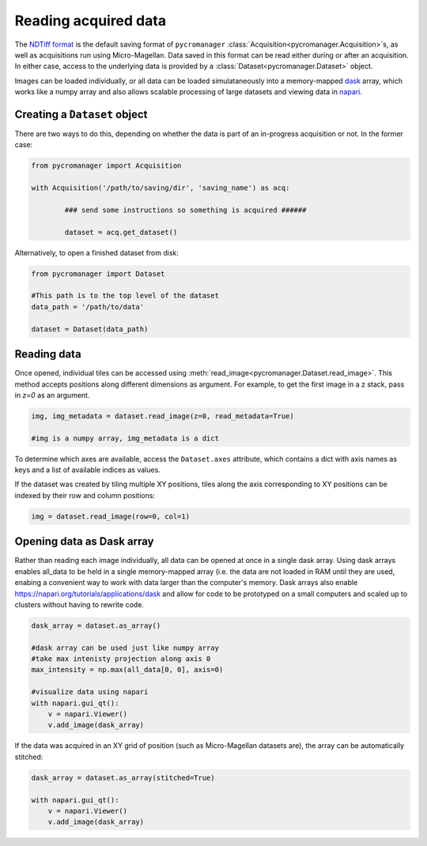 .. _reading_data:

******************************************************
Reading acquired data
******************************************************

The `NDTiff format <https://github.com/micro-manager/NDTiffStorage>`_ is the default saving format of ``pycromanager`` :class:`Acquisition<pycromanager.Acquisition>`s, as well as acquisitions run using Micro-Magellan. Data saved in this format can be read either during or after an acquisition. In either case, access to the underlying data is provided by a :class:`Dataset<pycromanager.Dataset>` object.  

Images can be loaded individually, or all data can be loaded simulataneously into a memory-mapped `dask <https://dask.org/>`_ array, which works like a numpy array and also allows scalable processing of large datasets and viewing data in `napari <https://github.com/napari/napari>`_. 

Creating a ``Dataset`` object
##############################

There are two ways to do this, depending on whether the data is part of an in-progress acquisition or not. In the former case:

.. code-block:: python

	from pycromanager import Acquisition

	with Acquisition('/path/to/saving/dir', 'saving_name') as acq:

		### send some instructions so something is acquired ######

		dataset = acq.get_dataset()

Alternatively, to open a finished dataset from disk:


.. code-block:: python

	from pycromanager import Dataset

	#This path is to the top level of the dataset 
	data_path = '/path/to/data'

	dataset = Dataset(data_path)


Reading data
##############################

Once opened, individual tiles can be accessed using :meth:`read_image<pycromanager.Dataset.read_image>`. This method accepts positions along different dimensions as argument. For example, to get the first image in a z stack, pass in `z=0` as an argument.

.. code-block:: python

	img, img_metadata = dataset.read_image(z=0, read_metadata=True)

	#img is a numpy array, img_metadata is a dict

To determine which axes are available, access the ``Dataset.axes`` attribute, which contains a dict with axis names as keys and a list of available indices as values.

If the dataset was created by tiling multiple XY positions, tiles along the axis corresponding to XY positions can be indexed 
by their row and column positions: 

.. code-block:: python

	img = dataset.read_image(row=0, col=1)


Opening data as Dask array
##############################

Rather than reading each image individually, all data can be opened at once in a single dask array. Using dask arrays enables all_data to be held in a single memory-mapped array (i.e. the data are not loaded in RAM until they are used, enabing a convenient way to work with data larger than the computer's memory. Dask arrays also enable `https://napari.org/tutorials/applications/dask <visulization in napari>`_ and allow for code to be prototyped on a small computers and scaled up to clusters without having to rewrite code.

.. code-block:: python

	dask_array = dataset.as_array() 

	#dask array can be used just like numpy array
	#take max intenisty projection along axis 0
	max_intensity = np.max(all_data[0, 0], axis=0)

	#visualize data using napari
	with napari.gui_qt():
	    v = napari.Viewer()
	    v.add_image(dask_array)


If the data was acquired in an XY grid of position (such as Micro-Magellan datasets are), the array can be automatically stitched:

.. code-block:: python

	dask_array = dataset.as_array(stitched=True) 

	with napari.gui_qt():
	    v = napari.Viewer()
	    v.add_image(dask_array)



